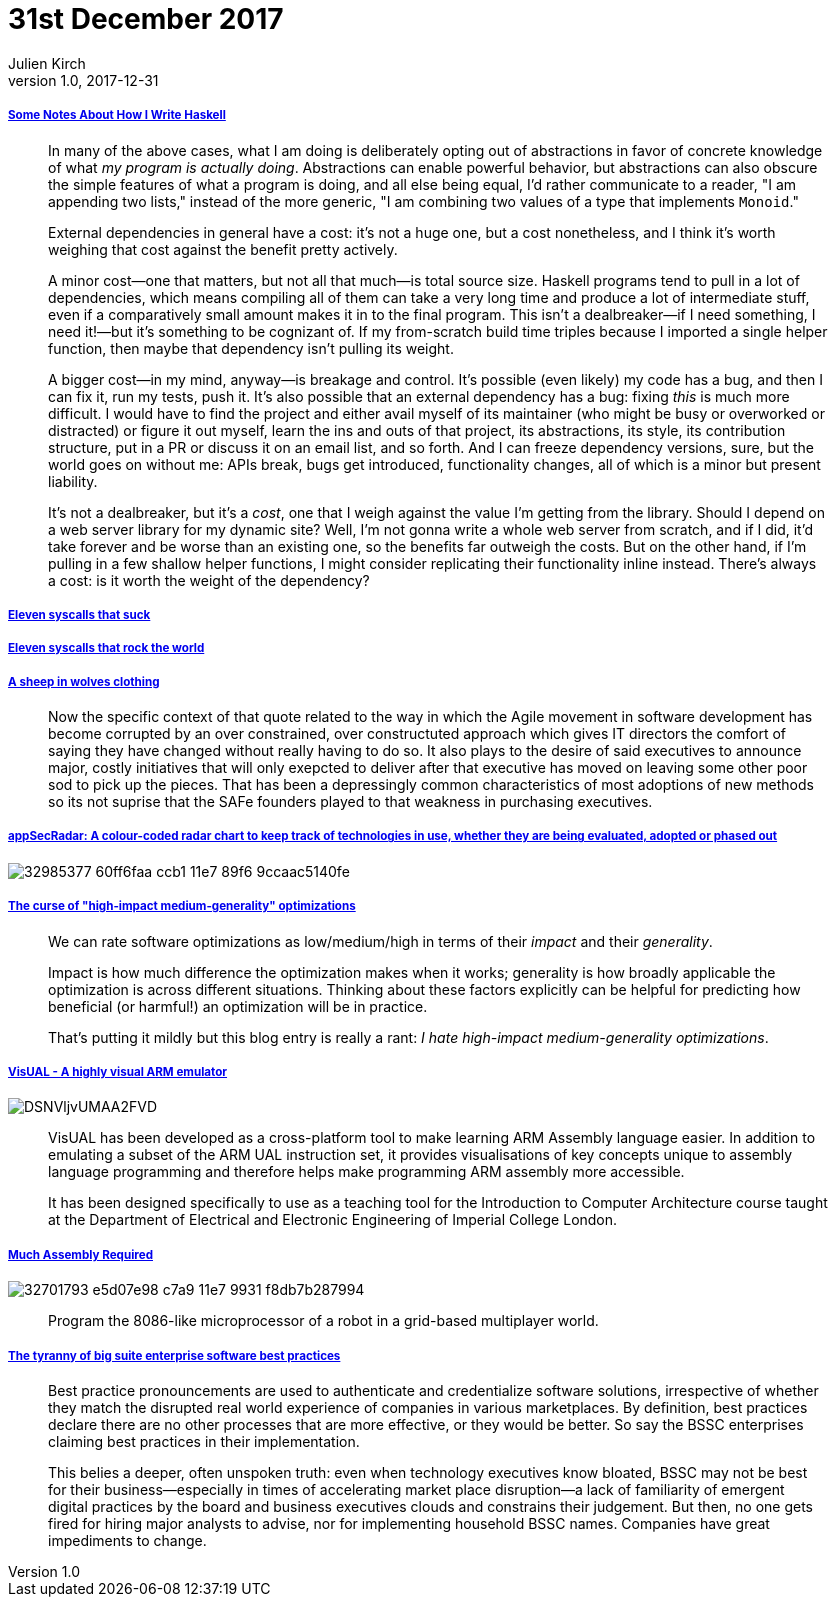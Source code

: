 = 31st December 2017
Julien Kirch
v1.0, 2017-12-31
:article_lang: en

===== link:https://blog.infinitenegativeutility.com/2017/12/some-notes-about-how-i-write-haskell[Some Notes About How I Write Haskell]

[quote]
____
In many of the above cases, what I am doing is deliberately opting out of abstractions in favor of concrete knowledge of what _my program is actually doing_. Abstractions can enable powerful behavior, but abstractions can also obscure the simple features of what a program is doing, and all else being equal, I'd rather communicate to a reader, "I am appending two lists," instead of the more generic, "I am combining two values of a type that implements `Monoid`."
____

[quote]
____
External dependencies in general have a cost: it's not a huge one, but a cost nonetheless, and I think it's worth weighing that cost against the benefit pretty actively.

A minor cost—one that matters, but not all that much—is total source size. Haskell programs tend to pull in a lot of dependencies, which means compiling all of them can take a very long time and produce a lot of intermediate stuff, even if a comparatively small amount makes it in to the final program. This isn't a dealbreaker—if I need something, I need it!—but it's something to be cognizant of. If my from-scratch build time triples because I imported a single helper function, then maybe that dependency isn't pulling its weight.

A bigger cost—in my mind, anyway—is breakage and control. It's possible (even likely) my code has a bug, and then I can fix it, run my tests, push it. It's also possible that an external dependency has a bug: fixing _this_ is much more difficult. I would have to find the project and either avail myself of its maintainer (who might be busy or overworked or distracted) or figure it out myself, learn the ins and outs of that project, its abstractions, its style, its contribution structure, put in a PR or discuss it on an email list, and so forth. And I can freeze dependency versions, sure, but the world goes on without me: APIs break, bugs get introduced, functionality changes, all of which is a minor but present liability.

It's not a dealbreaker, but it's a _cost_, one that I weigh against the value I'm getting from the library. Should I depend on a web server library for my dynamic site? Well, I'm not gonna write a whole web server from scratch, and if I did, it'd take forever and be worse than an existing one, so the benefits far outweigh the costs. But on the other hand, if I'm pulling in a few shallow helper functions, I might consider replicating their functionality inline instead. There's always a cost: is it worth the weight of the dependency?
____

===== link:https://www.cloudatomiclab.com/antisyscall/[Eleven syscalls that suck]

===== link:https://www.cloudatomiclab.com/prosyscall/[Eleven syscalls that rock the world]

===== link:http://cognitive-edge.com/blog/a-sheep-in-wolves-clothing/[A sheep in wolves clothing]

[quote]
____
Now the specific context of that quote related to the way in which the Agile movement in software development has become corrupted by an over constrained, over constructuted approach which gives IT directors the comfort of saying they have changed without really having to do so. It also plays to the desire of said executives to announce major, costly initiatives that will only exepcted to deliver after that executive has moved on leaving some other poor sod to pick up the pieces. That has been a depressingly common characteristics of most adoptions of new methods so its not suprise that the SAFe founders played to that weakness in purchasing executives.
____

===== link:https://github.com/MichelleEmbleton/appSecRadar[appSecRadar: A colour-coded radar chart to keep track of technologies in use, whether they are being evaluated, adopted or phased out]

image::32985377-60ff6faa-ccb1-11e7-89f6-9ccaac5140fe.png[]

===== link:https://github.com/lukego/blog/issues/21[The curse of "high-impact medium-generality" optimizations]

[quote]
____
We can rate software optimizations as low/medium/high in terms of their _impact_ and their _generality_.

Impact is how much difference the optimization makes when it works; generality is how broadly applicable the optimization is across different situations. Thinking about these factors explicitly can be helpful for predicting how beneficial (or harmful!) an optimization will be in practice.

That's putting it mildly but this blog entry is really a rant: _I hate high-impact medium-generality optimizations_.
____

===== link:https://salmanarif.bitbucket.io/visual/index.html[VisUAL - A highly visual ARM emulator]

image::DSNVljvUMAA2FVD.jpg[]

[quote]
____
VisUAL has been developed as a cross-platform tool to make learning ARM Assembly language easier. In addition to emulating a subset of the ARM UAL instruction set, it provides visualisations of key concepts unique to assembly language programming and therefore helps make programming ARM assembly more accessible.

It has been designed specifically to use as a teaching tool for the Introduction to Computer Architecture course taught at the Department of Electrical and Electronic Engineering of Imperial College London. 
____

===== link:https://github.com/simon987/Much-Assembly-Required[Much Assembly Required]

image::32701793-e5d07e98-c7a9-11e7-9931-f8db7b287994.png[]

[quote]
____
Program the 8086-like microprocessor of a robot in a grid-based multiplayer world.
____

===== link:https://www.thoughtworks.com/insights/blog/tyranny-big-suite-enterprise-software-best-practices[The tyranny of big suite enterprise software best practices]

[quote]
____
Best practice pronouncements are used to authenticate and credentialize software solutions, irrespective of whether they match the disrupted real world experience of companies in various marketplaces. By definition, best practices declare there are no other processes that are more effective, or they would be better. So say the BSSC enterprises claiming best practices in their implementation.

This belies a deeper, often unspoken truth: even when technology executives know bloated, BSSC may not be best for their business—especially in times of accelerating market place disruption—a lack of familiarity of emergent digital practices by the board and business executives clouds and constrains their judgement. But then, no one gets fired for hiring major analysts to advise, nor for implementing household BSSC names. Companies have great impediments to change.
____
